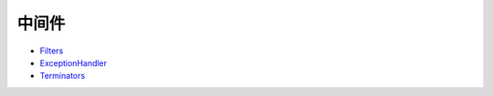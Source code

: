 中间件
------

-  `Filters <middleware/middlewarephp.md>`__
-  `ExceptionHandler <middleware/exceptionhandlerphp.md>`__
-  `Terminators <middleware/terminators.md>`__
